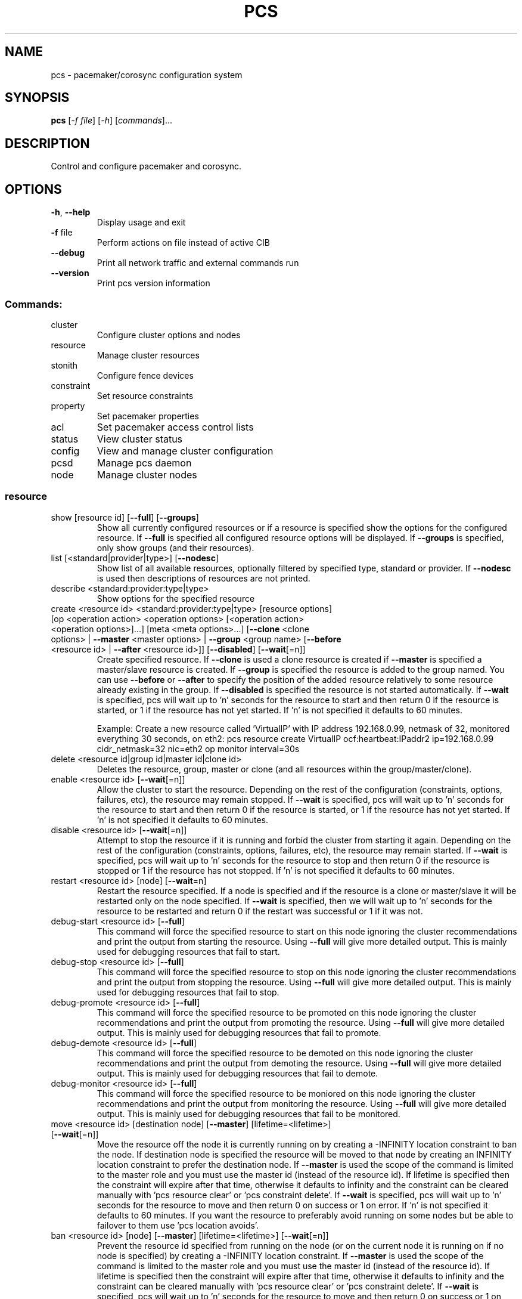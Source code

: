 .TH PCS "8" "December 2015" "pcs 0.9.148" "System Administration Utilities"
.SH NAME
pcs \- pacemaker/corosync configuration system
.SH SYNOPSIS
.B pcs
[\fI\-f file\fR] [\fI\-h\fR] [\fIcommands\fR]...
.SH DESCRIPTION
Control and configure pacemaker and corosync.
.SH OPTIONS
.TP
\fB\-h\fR, \fB\-\-help\fR
Display usage and exit
.TP
\fB\-f\fR file
Perform actions on file instead of active CIB
.TP
\fB\-\-debug\fR
Print all network traffic and external commands run
.TP
\fB\-\-version\fR
Print pcs version information
.SS "Commands:"
.TP
cluster
Configure cluster options and nodes
.TP
resource
Manage cluster resources
.TP
stonith
Configure fence devices
.TP
constraint
Set resource constraints
.TP
property
Set pacemaker properties
.TP
acl
Set pacemaker access control lists
.TP
status
View cluster status
.TP
config
View and manage cluster configuration
.TP
pcsd
Manage pcs daemon
.TP
node
Manage cluster nodes
.SS "resource"
.TP
show [resource id] [\fB\-\-full\fR] [\fB\-\-groups\fR]
Show all currently configured resources or if a resource is specified show the options for the configured resource.  If \fB\-\-full\fR is specified all configured resource options will be displayed.  If \fB\-\-groups\fR is specified, only show groups (and their resources).
.TP
list [<standard|provider|type>] [\fB\-\-nodesc\fR]
Show list of all available resources, optionally filtered by specified type, standard or provider. If \fB\-\-nodesc\fR is used then descriptions of resources are not printed.
.TP
describe <standard:provider:type|type>
Show options for the specified resource
.TP
create <resource id> <standard:provider:type|type> [resource options] [op <operation action> <operation options> [<operation action> <operation options>]...] [meta <meta options>...] [\fB\-\-clone\fR <clone options> | \fB\-\-master\fR <master options> | \fB\-\-group\fR <group name> [\fB\-\-before\fR <resource id> | \fB\-\-after\fR <resource id>]] [\fB\-\-disabled\fR] [\fB\-\-wait\fR[=n]]
Create specified resource.  If \fB\-\-clone\fR is used a clone resource is created if \fB\-\-master\fR is specified a master/slave resource is created.  If \fB\-\-group\fR is specified the resource is added to the group named.  You can use \fB\-\-before\fR or \fB\-\-after\fR to specify the position of the added resource relatively to some resource already existing in the group.  If \fB\-\-disabled\fR is specified the resource is not started automatically.  If \fB\-\-wait\fR is specified, pcs will wait up to 'n' seconds for the resource to start and then return 0 if the resource is started, or 1 if the resource has not yet started.  If 'n' is not specified it defaults to 60 minutes.

Example: Create a new resource called 'VirtualIP' with IP address 192.168.0.99, netmask of 32, monitored everything 30 seconds, on eth2: pcs resource create VirtualIP ocf:heartbeat:IPaddr2 ip=192.168.0.99 cidr_netmask=32 nic=eth2 op monitor interval=30s
.TP
delete <resource id|group id|master id|clone id>
Deletes the resource, group, master or clone (and all resources within the group/master/clone).
.TP
enable <resource id> [\fB\-\-wait\fR[=n]]
Allow the cluster to start the resource. Depending on the rest of the configuration (constraints, options, failures, etc), the resource may remain stopped.  If \fB\-\-wait\fR is specified, pcs will wait up to 'n' seconds for the resource to start and then return 0 if the resource is started, or 1 if the resource has not yet started.  If 'n' is not specified it defaults to 60 minutes.
.TP
disable <resource id> [\fB\-\-wait\fR[=n]]
Attempt to stop the resource if it is running and forbid the cluster from starting it again.  Depending on the rest of the configuration (constraints, options, failures, etc), the resource may remain started.  If \fB\-\-wait\fR is specified, pcs will wait up to 'n' seconds for the resource to stop and then return 0 if the resource is stopped or 1 if the resource has not stopped.  If 'n' is not specified it defaults to 60 minutes.
.TP
restart <resource id> [node] [\fB\-\-wait\fR=n]
Restart the resource specified. If a node is specified and if the resource is a clone or master/slave it will be restarted only on the node specified.  If \fB\-\-wait\fR is specified, then we will wait up to 'n' seconds for the resource to be restarted and return 0 if the restart was successful or 1 if it was not.
.TP
debug\-start <resource id> [\fB\-\-full\fR]
This command will force the specified resource to start on this node ignoring the cluster recommendations and print the output from starting the resource.  Using \fB\-\-full\fR will give more detailed output.  This is mainly used for debugging resources that fail to start.
.TP
debug\-stop <resource id> [\fB\-\-full\fR]
This command will force the specified resource to stop on this node ignoring the cluster recommendations and print the output from stopping the resource.  Using \fB\-\-full\fR will give more detailed output.  This is mainly used for debugging resources that fail to stop.
.TP
debug\-promote <resource id> [\fB\-\-full\fR]
This command will force the specified resource to be promoted on this node ignoring the cluster recommendations and print the output from promoting the resource.  Using \fB\-\-full\fR will give more detailed output.  This is mainly used for debugging resources that fail to promote.
.TP
debug\-demote <resource id> [\fB\-\-full\fR]
This command will force the specified resource to be demoted on this node ignoring the cluster recommendations and print the output from demoting the resource.  Using \fB\-\-full\fR will give more detailed output.  This is mainly used for debugging resources that fail to demote.
.TP
debug\-monitor <resource id> [\fB\-\-full\fR]
This command will force the specified resource to be moniored on this node ignoring the cluster recommendations and print the output from monitoring the resource.  Using \fB\-\-full\fR will give more detailed output.  This is mainly used for debugging resources that fail to be monitored.
.TP
move <resource id> [destination node] [\fB\-\-master\fR] [lifetime=<lifetime>] [\fB\-\-wait\fR[=n]]
Move the resource off the node it is currently running on by creating a \-INFINITY location constraint to ban the node.  If destination node is specified the resource will be moved to that node by creating an INFINITY location constraint to prefer the destination node.  If \fB\-\-master\fR is used the scope of the command is limited to the master role and you must use the master id (instead of the resource id).  If lifetime is specified then the constraint will expire after that time, otherwise it defaults to infinity and the constraint can be cleared manually with 'pcs resource clear' or 'pcs constraint delete'.  If \fB\-\-wait\fR is specified, pcs will wait up to 'n' seconds for the resource to move and then return 0 on success or 1 on error.  If 'n' is not specified it defaults to 60 minutes.  If you want the resource to preferably avoid running on some nodes but be able to failover to them use 'pcs location avoids'.
.TP
ban <resource id> [node] [\fB\-\-master\fR] [lifetime=<lifetime>] [\fB\-\-wait\fR[=n]]
Prevent the resource id specified from running on the node (or on the current node it is running on if no node is specified) by creating a \-INFINITY location constraint.  If \fB\-\-master\fR is used the scope of the command is limited to the master role and you must use the master id (instead of the resource id).  If lifetime is specified then the constraint will expire after that time, otherwise it defaults to infinity and the constraint can be cleared manually with 'pcs resource clear' or 'pcs constraint delete'.  If \fB\-\-wait\fR is specified, pcs will wait up to 'n' seconds for the resource to move and then return 0 on success or 1 on error.  If 'n' is not specified it defaults to 60 minutes.  If you want the resource to preferably avoid running on some nodes but be able to failover to them use 'pcs location avoids'.
.TP
clear <resource id> [node] [\fB\-\-master\fR] [\fB\-\-wait\fR[=n]]
Remove constraints created by move and/or ban on the specified resource (and node if specified). If \fB\-\-master\fR is used the scope of the command is limited to the master role and you must use the master id (instead of the resource id).  If \fB\-\-wait\fR is specified, pcs will wait up to 'n' seconds for the operation to finish (including starting and/or moving resources if appropriate) and then return 0 on success or 1 on error.  If 'n' is not specified it defaults to 60 minutes.
.TP
standards
List available resource agent standards supported by this installation. (OCF, LSB, etc.)
.TP
providers
List available OCF resource agent providers
.TP
agents [standard[:provider]]
List available agents optionally filtered by standard and provider
.TP
update <resource id> [resource options] [op [<operation action> <operation options>]...] [meta <meta operations>...] [\fB\-\-wait\fR[=n]]
Add/Change options to specified resource, clone or multi\-state resource.  If an operation (op) is specified it will update the first found operation with the same action on the specified resource, if no operation with that action exists then a new operation will be created.  (WARNING: all existing options on the updated operation will be reset if not specified.)  If you want to create multiple monitor operations you should use the 'op add' & 'op remove' commands.  If \fB\-\-wait\fR is specified, pcs will wait up to 'n' seconds for the changes to take effect and then return 0 if the changes have been processed or 1 otherwise.  If 'n' is not specified it defaults to 60 minutes.
.TP
op add <resource id> <operation action> [operation properties]
Add operation for specified resource
.TP
op remove <resource id> <operation action> [<operation properties>...]
Remove specified operation (note: you must specify the exact operation properties to properly remove an existing operation).
.TP
op remove <operation id>
Remove the specified operation id
.TP
op defaults [options]
Set default values for operations, if no options are passed, lists currently configured defaults
.TP
meta <resource id | group id | master id | clone id> <meta options> [\fB\-\-wait\fR[=n]]
Add specified options to the specified resource, group, master/slave or clone.  Meta options should be in the format of name=value, options may be removed by setting an option without a value.  If \fB\-\-wait\fR is specified, pcs will wait up to 'n' seconds for the changes to take effect and then return 0 if the changes have been processed or 1 otherwise.  If 'n' is not specified it defaults to 60 minutes.  Example: pcs resource meta TestResource failure\-timeout=50 stickiness=
.TP
group add <group name> <resource id> [resource id] ... [resource id] [\fB\-\-before\fR <resource id> | \fB\-\-after\fR <resource id>] [\fB\-\-wait\fR[=n]]
Add the specified resource to the group, creating the group if it does not exist.  If the resource is present in another group it is moved to the new group.  You can use \fB\-\-before\fR or \fB\-\-after\fR to specify the position of the added resources relatively to some resource already existing in the group.  If \fB\-\-wait\fR is specified, pcs will wait up to 'n' seconds for the operation to finish (including moving resources if appropriate) and then return 0 on success or 1 on error.  If 'n' is not specified it defaults to 60 minutes.
.TP
group remove <group name> <resource id> [resource id] ... [resource id] [\fB\-\-wait\fR[=n]]
Remove the specified resource(s) from the group, removing the group if it no resources remain.  If \fB\-\-wait\fR is specified, pcs will wait up to 'n' seconds for the operation to finish (including moving resources if appropriate) and then return 0 on success or 1 on error.  If 'n' is not specified it defaults to 60 minutes.
.TP
ungroup <group name> [resource id] ... [resource id] [\fB\-\-wait\fR[=n]]
Remove the group (Note: this does not remove any resources from the cluster) or if resources are specified, remove the specified resources from the group.  If \fB\-\-wait\fR is specified, pcs will wait up to 'n' seconds for the operation to finish (including moving resources if appropriate) and the return 0 on success or 1 on error.  If 'n' is not specified it defaults to 60 minutes.
.TP
clone <resource id | group id> [clone options]... [\fB\-\-wait\fR[=n]]
Setup up the specified resource or group as a clone.  If \fB\-\-wait\fR is specified, pcs will wait up to 'n' seconds for the operation to finish (including starting clone instances if appropriate) and then return 0 on success or 1 on error.  If 'n' is not specified it defaults to 60 minutes.
.TP
unclone <resource id | group name> [\fB\-\-wait\fR[=n]]
Remove the clone which contains the specified group or resource (the resource or group will not be removed).  If \fB\-\-wait\fR is specified, pcs will wait up to 'n' seconds for the operation to finish (including stopping clone instances if appropriate) and then return 0 on success or 1 on error.  If 'n' is not specified it defaults to 60 minutes.
.TP
master [<master/slave name>] <resource id | group name> [options] [\fB\-\-wait\fR[=n]]
Configure a resource or group as a multi\-state (master/slave) resource.  If \fB\-\-wait\fR is specified, pcs will wait up to 'n' seconds for the operation to finish (including starting and promoting resource instances if appropriate) and then return 0 on success or 1 on error.  If 'n' is not specified it defaults to 60 minutes.  Note: to remove a master you must remove the resource/group it contains.
.TP
manage <resource id> ... [resource n]
Set resources listed to managed mode (default)
.TP
unmanage <resource id> ... [resource n]
Set resources listed to unmanaged mode
.TP
defaults [options]
Set default values for resources, if no options are passed, lists currently configured defaults
.TP
cleanup [<resource id>]
Cleans up the resource in the lrmd (useful to reset the resource status and failcount). This tells the cluster to forget the operation history of a resource and re-detect its current state. This can be useful to purge knowledge of past failures that have since been resolved. If a resource id is not specified then all resources/stonith devices will be cleaned up.
.TP
failcount show <resource id> [node]
Show current failcount for specified resource from all nodes or only on specified node
.TP
failcount reset <resource id> [node]
Reset failcount for specified resource on all nodes or only on specified node. This tells the cluster to forget how many times a resource has failed in the past.  This may allow the resource to be started or moved to a more preferred location.
.TP
relocate dry-run [resource1] [resource2] ...
The same as 'relocate run' but has no effect on the cluster.
.TP
relocate run [resource1] [resource2] ...
Relocate specified resources to their preferred nodes.  If no resources are specified, relocate all resources.  This command calculates the preferred node for each resource while ignoring resource stickiness.  Then it creates location constraints which will cause the resources to move to their preferred nodes.  Once the resources have been moved the constraints are deleted automatically.  Note that the preferred node is calculated based on current cluster status, constraints, location of resources and other settings and thus it might change over time.
.TP
relocate show
Display current status of resources and their optimal node ignoring resource stickiness.
.TP
relocate clear
Remove all constraints created by the 'relocate run' command.
.TP
utilization [<resource id> [<name>=<value> ...]]
Add specified utilization options to specified resource. If resource is not specified, shows utilization of all resources. If utilization options are not specified, shows utilization of specified resource. Utilization option should be in format name=value, value has to be integer. Options may be removed by setting an option without a value. Example: pcs resource utilization TestResource cpu= ram=20
.SS "cluster"
.TP
auth [node] [...] [\fB\-u\fR username] [\fB\-p\fR password] [\fB\-\-force\fR] [\fB\-\-local\fR]
Authenticate pcs to pcsd on nodes specified, or on all nodes configured in corosync.conf if no nodes are specified (authorization tokens are stored in ~/.pcs/tokens or /var/lib/pcsd/tokens for root).  By default all nodes are also authenticated to each other, using \fB\-\-local\fR only authenticates the local node (and does not authenticate the remote nodes with each other).  Using \fB\-\-force\fR forces re-authentication to occur.
.TP
setup [\fB\-\-start\fR] [\fB\-\-local\fR] [\fB\-\-enable\fR] \fB\-\-name\fR <cluster name> <node1[,node1-altaddr]> [node2[,node2-altaddr]] [..] [\fB\-\-transport\fR <udpu|udp>] [\fB\-\-rrpmode\fR active|passive] [\fB\-\-addr0\fR <addr/net> [[[\fB\-\-mcast0\fR <address>] [\fB\-\-mcastport0\fR <port>] [\fB\-\-ttl0\fR <ttl>]] | [\fB\-\-broadcast0\fR]] [\fB\-\-addr1\fR <addr/net> [[[\fB\-\-mcast1\fR <address>] [\fB\-\-mcastport1\fR <port>] [\fB\-\-ttl1\fR <ttl>]] | [\fB\-\-broadcast1\fR]]]] [\fB\-\-wait_for_all\fR=<0|1>] [\fB\-\-auto_tie_breaker\fR=<0|1>] [\fB\-\-last_man_standing\fR=<0|1> [\fB\-\-last_man_standing_window\fR=<time in ms>]] [\fB\-\-ipv6\fR] [\fB\-\-token\fR <timeout>] [\fB\-\-token_coefficient\fR <timeout>] [\fB\-\-join\fR <timeout>] [\fB\-\-consensus\fR <timeout>] [\fB\-\-miss_count_const\fR <count>] [\fB\-\-fail_recv_const\fR <failures>]
Configure corosync and sync configuration out to listed nodes. \fB\-\-local\fR will only perform changes on the local node, \fB\-\-start\fR will also start the cluster on the specified nodes, \fB\-\-enable\fR will enable corosync and pacemaker on node startup, \fB\-\-transport\fR allows specification of corosync transport (default: udpu; udp for RHEL 6 clusters), \fB\-\-rrpmode\fR allows you to set the RRP mode of the system. Currently only 'passive' is supported or tested (using 'active' is not recommended). The \fB\-\-wait_for_all\fR, \fB\-\-auto_tie_breaker\fR, \fB\-\-last_man_standing\fR, \fB\-\-last_man_standing_window\fR options are all documented in corosync's votequorum(5) man page.

\fB\-\-ipv6\fR will configure corosync to use ipv6 (instead of ipv4)

\fB\-\-token\fR <timeout> sets time in milliseconds until a token loss is declared after not receiving a token (default 1000 ms)

\fB\-\-token_coefficient\fR <timeout> sets time in milliseconds used for clusters with at least 3 nodes as a coefficient for real token timeout calculation (token + (number_of_nodes - 2) * token_coefficient) (default 650 ms)

\fB\-\-join\fR <timeout> sets time in milliseconds to wait for join messages (default 50 ms)

\fB\-\-consensus\fR <timeout> sets time in milliseconds to wait for consensus to be achieved before starting a new round of membership configuration (default 1200 ms)

\fB\-\-miss_count_const\fR <count> sets the maximum number of times on receipt of a token a message is checked for retransmission before a retransmission occurs (default 5 messages)

\fB\-\-fail_recv_const\fR <failures> specifies how many rotations of the token without receiving any messages when messages should be received may occur before a new configuration is formed (default 2500 failures)


Configuring Redundant Ring Protocol (RRP)

When using udpu specifying nodes, specify the ring 0 address first
followed by a ',' and then the ring 1 address.

Example: pcs cluster setup \-\-name cname nodeA-0,nodeA-1 nodeB-0,nodeB-1

When using udp, using \fB\-\-addr0\fR and \fB\-\-addr1\fR will allow you to configure
rrp mode for corosync.  It's recommended to use a network (instead of
IP address) for \fB\-\-addr0\fR and \fB\-\-addr1\fR so the same corosync.conf file can
be used around the cluster.  \fB\-\-mcast0\fR defaults to 239.255.1.1 and
\fB\-\-mcast1\fR defaults to 239.255.2.1, \fB\-\-mcastport0/1\fR default to 5405 and
ttl defaults to 1. If \fB\-\-broadcast\fR is specified, \fB\-\-mcast0/1\fR,
\fB\-\-mcastport0/1\fR & \fB\-\-ttl0/1\fR are ignored.
.TP
start [\fB\-\-all\fR] [node] [...]
Start corosync & pacemaker on specified node(s), if a node is not specified then corosync & pacemaker are started on the local node. If \fB\-\-all\fR is specified then corosync & pacemaker are started on all nodes.
.TP
stop [\fB\-\-all\fR] [node] [...]
Stop corosync & pacemaker on specified node(s), if a node is not specified then corosync & pacemaker are stopped on the local node. If \fB\-\-all\fR is specified then corosync & pacemaker are stopped on all nodes.
.TP
kill
Force corosync and pacemaker daemons to stop on the local node (performs kill \-9).
.TP
enable [\fB\-\-all\fR] [node] [...]
Configure corosync & pacemaker to run on node boot on specified node(s), if node is not specified then corosync & pacemaker are enabled on the local node. If \fB\-\-all\fR is specified then corosync & pacemaker are enabled on all nodes.
.TP
disable [\fB\-\-all\fR] [node] [...]
Configure corosync & pacemaker to not run on node boot on specified node(s), if node is not specified then corosync & pacemaker are disabled on the local node. If \fB\-\-all\fR is specified then corosync & pacemaker are disabled on all nodes. (Note: this is the default after installation)
.TP
standby [<node>] | \fB\-\-all\fR
Put specified node into standby mode (the node specified will no longer be able to host resources), if no node or options are specified the current node will be put into standby mode, if \fB\-\-all\fR is specified all nodes will be put into standby mode.
.TP
unstandby [<node>] | \fB\-\-all\fR
Remove node from standby mode (the node specified will now be able to host resources), if no node or options are specified the current node will be removed from standby mode, if \fB\-\-all\fR is specified all nodes will be removed from standby mode.
.TP
remote-node add <hostname> <resource id> [options]
Enables the specified resource as a remote-node resource on the specified hostname (hostname should be the same as 'uname -n')
.TP
remote\-node remove <hostname>
Disables any resources configured to be remote\-node resource on the specified hostname (hostname should be the same as 'uname -n')
.TP
status
View current cluster status (an alias of 'pcs status cluster')
.TP
pcsd\-status [node] [...]
Get current status of pcsd on nodes specified, or on all nodes configured in corosync.conf if no nodes are specified
.TP
sync
Sync corosync configuration to all nodes found from current corosync.conf file (cluster.conf on systems running Corosync 1.x)
.TP
quorum unblock
Cancel waiting for all nodes when establishing quorum.  Useful in situations where you know the cluster is inquorate, but you are confident that the cluster should proceed with resource management regardless.
.TP
cib [filename] [scope=<scope> | \fB\-\-config\fR]
Get the raw xml from the CIB (Cluster Information Base).  If a filename is provided, we save the cib to that file, otherwise the cib is printed.  Specify scope to get a specific section of the CIB.  Valid values of the scope are: configuration, nodes, resources, constraints, crm_config, rsc_defaults, op_defaults, status.  \fB\-\-config\fR is the same as scope=configuration.  Use of \fB\-\-config\fR is recommended.  Do not specify a scope if you need to get the whole CIB or be warned in the case of outdated CIB on cib-push.
.TP
cib-push <filename> [scope=<scope> | \fB\-\-config\fR]
Push the raw xml from <filename> to the CIB (Cluster Information Base).  You can obtain the CIB by running the 'pcs cluster cib' command, which is recommended first step when you want to perform desired modifications (pcs \fB\-f\fR <command>) for the one-off push.  Specify scope to push a specific section of the CIB.  Valid values of the scope are: configuration, nodes, resources, constraints, crm_config, rsc_defaults, op_defaults.  \fB\-\-config\fR is the same as scope=configuration.  Use of \fB\-\-config\fR is recommended.  Do not specify a scope if you need to push the whole CIB or be warned in the case of outdated CIB.  WARNING: the selected scope of the CIB will be overwritten by the current content of the specified file.
.TP
cib\-upgrade
Upgrade the CIB to conform to the latest version of the document schema
.TP
edit [scope=<scope> | \fB\-\-config\fR]
Edit the cib in the editor specified by the $EDITOR environment variable and push out any changes upon saving.  Specify scope to edit a specific section of the CIB.  Valid values of the scope are: configuration, nodes, resources, constraints, crm_config, rsc_defaults, op_defaults.  \fB\-\-config\fR is the same as scope=configuration.  Use of \fB\-\-config\fR is recommended.  Do not specify a scope if you need to edit the whole CIB or be warned in the case of outdated CIB.
.TP
node add <node[,node\-altaddr]> [\fB\-\-start\fR] [\fB\-\-enable\fR]
Add the node to corosync.conf and corosync on all nodes in the cluster and sync the new corosync.conf to the new node.  If \fB\-\-start\fR is specified also start corosync/pacemaker on the new node, if \fB\-\-enable\fR is specified enable corosync/pacemaker on new node.  When using Redundant Ring Protocol (RRP) with udpu transport, specify the ring 0 address first followed by a ',' and then the ring 1 address.
.TP
node remove <node>
Shutdown specified node and remove it from pacemaker and corosync on all other nodes in the cluster
.TP
uidgid
List the current configured uids and gids of users allowed to connect to corosync
.TP
uidgid add [uid=<uid>] [gid=<gid>]
Add the specified uid and/or gid to the list of users/groups allowed to connect to corosync
.TP
uidgid rm [uid=<uid>] [gid=<gid>]
Remove the specified uid and/or gid from the list of users/groups allowed to connect to corosync
.TP
corosync [node]
Get the corosync.conf from the specified node or from the current node if node not specified
.TP
reload corosync
Reload the corosync configuration on the current node
.TP
destroy [\fB\-\-all\fR]
Permanently destroy the cluster on the current node, killing all corosync/pacemaker processes removing all cib files and the corosync.conf file.  Using \fB\-\-all\fR will attempt to destroy the cluster on all nodes configure in the corosync.conf file.  WARNING: This command permantly removes any cluster configuration that has been created. It is recommended to run 'pcs cluster stop' before destroying the cluster.
.TP
verify [\fB\-V\fR] [filename]
Checks the pacemaker configuration (cib) for syntax and common conceptual errors.  If no filename is specified the check is performed on the currently running cluster.  If \fB\-V\fR is used more verbose output will be printed
.TP
report [\fB\-\-from\fR "YYYY\-M\-D H:M:S" [\fB\-\-to\fR "YYYY\-M\-D" H:M:S"]] dest
Create a tarball containing everything needed when reporting cluster problems.  If \fB\-\-from\fR and \fB\-\-to\fR are not used, the report will include the past 24 hours.
.SS "stonith"
.TP
show [stonith id] [\fB\-\-full\fR]
Show all currently configured stonith devices or if a stonith id is specified show the options for the configured stonith device.  If \fB\-\-full\fR is specified all configured stonith options will be displayed
.TP
list [filter] [\fB\-\-nodesc\fR]
Show list of all available stonith agents (if filter is provided then only stonith agents matching the filter will be shown). If \fB\-\-nodesc\fR is used then descriptions of stonith agents are not printed.
.TP
describe <stonith agent>
Show options for specified stonith agent
.TP
create <stonith id> <stonith device type> [stonith device options] [op <operation action> <operation options> [<operation action> <operation options>]...] [meta <meta options>...]
Create stonith device with specified type and options
.TP
update <stonith id> [stonith device options]
Add/Change options to specified stonith id
.TP
delete <stonith id>
Remove stonith id from configuration
.TP
cleanup [<stonith id>]
Cleans up the stonith device in the lrmd (useful to reset the status and failcount).  This tells the cluster to forget the operation history of a stonith device and re-detect its current state.  This can be useful to purge knowledge of past failures that have since been resolved. If a stonith id is not specified then all resources/stonith devices will be cleaned up.
.TP
level
Lists all of the fencing levels currently configured
.TP
level add <level> <node> <devices>
Add the fencing level for the specified node with a comma separated list of devices (stonith ids) to attempt for that node at that level. Fence levels are attempted in numerical order (starting with 1) if a level succeeds (meaning all devices are successfully fenced in that level) then no other levels are tried, and the node is considered fenced.
.TP
level remove <level> [node id] [stonith id] ... [stonith id]
Removes the fence level for the level, node and/or devices specified If no nodes or devices are specified then the fence level is removed
.TP
level clear [node|stonith id(s)]
Clears the fence levels on the node (or stonith id) specified or clears all fence levels if a node/stonith id is not specified.  If more than one stonith id is specified they must be separated by a comma and no spaces.  Example: pcs stonith level clear dev_a,dev_b
.TP
level verify
Verifies all fence devices and nodes specified in fence levels exist
.TP
fence <node> [\fB\-\-off\fR]
Fence the node specified (if \fB\-\-off\fR is specified, use the 'off' API call to stonith which will turn the node off instead of rebooting it)
.TP
confirm <node>
Confirm that the host specified is currently down.  This command should \fBONLY\fR be used when the node specified has already been confirmed to be down.

.B WARNING: if this node is not actually down data corruption/cluster failure can occur.
.SS "acl"
.TP
[show]
List all current access control lists
.TP
enable
Enable access control lists
.TP
disable
Disable access control lists
.TP
role create <role name> [description=<description>] [((read | write | deny) (xpath <query> | id <id>))...]
Create a role with the name and (optional) description specified.
Each role can also have an unlimited number of permissions
(read/write/deny) applied to either an xpath query or the id
of a specific element in the cib
.TP
role delete <role name>
Delete the role specified and remove it from any users/groups it was assigned to
.TP
role assign <role name> [to] <username/group>
Assign a role to a user or group already created with 'pcs acl user/group create'
.TP
role unassign <role name> [from] <username/group>
Remove a role from the specified user
.TP
user create <username> <role name> [<role name>]...
Create an ACL for the user specified and assign roles to the user
.TP
user delete <username>
Remove the user specified (and roles assigned will be unassigned for the specified user)
.TP
group create <group> <role name> [<role name>]...
Create an ACL for the group specified and assign roles to the group
.TP
group delete <group>
Remove the group specified (and roles assigned will be unassigned for the specified group)
.TP
permission add <role name> ((read | write | deny) (xpath <query> | id <id>))...
Add the listed permissions to the role specified
.TP
permission delete <permission id>
Remove the permission id specified (permission id's are listed in parenthesis after permissions in 'pcs acl' output)
.SS "property"
.TP
list|show [<property> | \fB\-\-all\fR | \fB\-\-defaults\fR]
List property settings (default: lists configured properties).  If \fB\-\-defaults\fR is specified will show all property defaults, if \fB\-\-all\fR is specified, current configured properties will be shown with unset properties and their defaults.  Run 'man pengine' and 'man crmd' to get a description of the properties.
.TP
set [\fB\-\-force\fR] [\fB\-\-node\fR <nodename>] <property>=[<value>] ...
Set specific pacemaker properties (if the value is blank then the property is removed from the configuration).  If a property is not recognized by pcs the property will not be created unless the \fB\-\-force\fR is used. If \fB\-\-node\fR is used a node attribute is set on the specified node.  Run 'man pengine' and 'man crmd' to get a description of the properties.
.TP
unset [\fB\-\-node\fR <nodename>] <property>
Remove property from configuration (or remove attribute from specified node if \fB\-\-node\fR is used).  Run 'man pengine' and 'man crmd' to get a description of the properties.
.SS "constraint"
.TP
[list|show] \fB\-\-full\fR
List all current location, order and colocation constraints, if \fB\-\-full\fR is specified also list the constraint ids.
.TP
location <resource id> prefers <node[=score]>...
Create a location constraint on a resource to prefer the specified node and score (default score: INFINITY)
.TP
location <resource id> avoids <node[=score]>...
Create a location constraint on a resource to avoid the specified node and score (default score: INFINITY)
.TP
location <resource id> rule [id=<rule id>] [resource-discovery=<option>] [role=master|slave] [constraint-id=<id>] [score=<score>|score-attribute=<attribute>] <expression>
Creates a location rule on the specified resource where the expression looks like one of the following:
.br
  defined|not_defined <attribute>
.br
  <attribute> lt|gt|lte|gte|eq|ne [string|integer|version] <value>
.br
  date gt|lt <date>
.br
  date in_range <date> to <date>
.br
  date in_range <date> to duration <duration options>...
.br
  date\-spec <date spec options>...
.br
  <expression> and|or <expression>
.br
  ( <expression> )
.br
where duration options and date spec options are: hours, monthdays, weekdays, yeardays, months, weeks, years, weekyears, moon. If score is omitted it defaults to INFINITY. If id is omitted one is generated from the resource id. If resource-discovery is omitted it defaults to 'always'.
.TP
location show [resources|nodes [node id|resource id]...] [\fB\-\-full\fR]
List all the current location constraints, if 'resources' is specified location constraints are displayed per resource (default), if 'nodes' is specified location constraints are displayed per node.  If specific nodes or resources are specified then we only show information about them.  If \fB\-\-full\fR is specified show the internal constraint id's as well.
.TP
location add <id> <resource name> <node> <score> [resource-discovery=<option>]
Add a location constraint with the appropriate id, resource name, node name and score. (For more advanced pacemaker usage)
.TP
location remove <id> [<resource name> <node> <score>]
Remove a location constraint with the appropriate id, resource name, node name and score. (For more advanced pacemaker usage)
.TP
order show [\fB\-\-full\fR]
List all current ordering constraints (if \fB\-\-full\fR is specified show the internal constraint id's as well).
.TP
order [action] <resource id> then [action] <resource id> [options]
Add an ordering constraint specifying actions (start, stop, promote, demote) and if no action is specified the default action will be start.  Available options are kind=Optional/Mandatory/Serialize, symmetrical=true/false, require-all=true/false and id=<constraint-id>.
.TP
order set <resource1> <resource2> [resourceN]... [options] [set <resourceX> <resourceY> ... [options]] [setoptions [constraint_options]]
Create an ordered set of resources. Available options are sequential=true/false, require-all=true/false, action=start/promote/demote/stop and role=Stopped/Started/Master/Slave.  Available constraint_options are id=<constraint-id>, kind=Optional/Mandatory/Serialize and symmetrical=true/false.
.TP
order remove <resource1> [resourceN]...
Remove resource from any ordering constraint
.TP
colocation show [\fB\-\-full\fR]
List all current colocation constraints (if \fB\-\-full\fR is specified show the internal constraint id's as well).
.TP
colocation add [master|slave] <source resource id> with [master|slave] <target resource id> [score] [options] [id=constraint-id]
Request <source resource> to run on the same node where pacemaker has determined <target resource> should run.  Positive values of score mean the resources should be run on the same node, negative values mean the resources should not be run on the same node.  Specifying 'INFINITY' (or '\-INFINITY') for the score forces <source resource> to run (or not run) with <target resource> (score defaults to "INFINITY").  A role can be master or slave (if no role is specified, it defaults to 'started').
.TP
colocation set <resource1> <resource2> [resourceN]... [options] [set <resourceX> <resourceY> ... [options]] [setoptions [constraint_options]]
Create a colocation constraint with a resource set. Available options are sequential=true/false, require-all=true/false, action=start/promote/demote/stop and role=Stopped/Started/Master/Slave. Available constraint_options are id, score, score-attribute and score-attribute-mangle.
.TP
colocation remove <source resource id> <target resource id>
Remove colocation constraints with <source resource>
.TP
remove [constraint id]...
Remove constraint(s) or constraint rules with the specified id(s)
.TP
ref <resource>...
List constraints referencing specified resource
.TP
rule add <constraint id> [id=<rule id>] [role=master|slave] [score=<score>|score-attribute=<attribute>] <expression>
Add a rule to a constraint where the expression looks like one of the following:
.br
  defined|not_defined <attribute>
.br
  <attribute> lt|gt|lte|gte|eq|ne [string|integer|version] <value>
.br
  date gt|lt <date>
.br
  date in_range <date> to <date>
.br
  date in_range <date> to duration <duration options>...
.br
  date\-spec <date spec options>...
.br
  <expression> and|or <expression>
.br
  ( <expression> )
.br
where duration options and date spec options are: hours, monthdays, weekdays, yeardays, months, weeks, years, weekyears, moon If score is ommited it defaults to INFINITY. If id is ommited one is generated from the constraint id.
.TP
rule remove <rule id>
Remove a rule if a rule id is specified, if rule is last rule in its constraint, the constraint will be removed
.SS "status"
.TP
[status] [\fB\-\-full\fR]
View all information about the cluster and resources (\fB\-\-full\fR provides more details)
.TP
resources
View current status of cluster resources
.TP
groups
View currently configured groups and their resources
.TP
cluster
View current cluster status
.TP
corosync
View current membership information as seen by corosync
.TP
nodes [corosync|both|config]
View current status of nodes from pacemaker. If 'corosync' is specified, print nodes currently configured in corosync, if 'both' is specified, print nodes from both corosync & pacemaker.  If 'config' is specified, print nodes from corosync & pacemaker configuration.
.TP
pcsd <node> ...
Show the current status of pcsd on the specified nodes
.TP
xml
View xml version of status (output from crm_mon \fB\-r\fR \fB\-1\fR \fB\-X\fR)
.SS "config"
.TP
[show]
View full cluster configuration
.TP
backup [filename]
Creates the tarball containing the cluster configuration files.  If filename is not specified the standard output will be used.
.TP
restore [\fB\-\-local\fR] [filename]
Restores the cluster configuration files on all nodes from the backup.  If filename is not specified the standard input will be used.  If \fB\-\-local\fR is specified only the files on the current node will be restored.
.TP
checkpoint
List all available configuration checkpoints.
.TP
checkpoint view <checkpoint_number>
Show specified configuration checkpoint.
.TP
checkpoint restore <checkpoint_number>
Restore cluster configuration to specified checkpoint.
.TP
import\-cman output=<filename> [input=<filename>] [\fB\-\-interactive\fR] [output\-format=corosync.conf|cluster.conf]
Converts CMAN cluster configuration to Pacemaker cluster configuration.  Converted configuration will be saved to 'output' file.  To send the configuration to the cluster nodes the 'pcs config restore' command can be used.  If \fB\-\-interactive\fR is specified you will be prompted to solve incompatibilities manually.  If no input is specified /etc/cluster/cluster.conf will be used.  You can force to create output containing either cluster.conf or corosync.conf using the output-format option.
.TP
import\-cman output=<filename> [input=<filename>] [\fB\-\-interactive\fR] output\-format=pcs-commands|pcs-commands-verbose
Converts CMAN cluster configuration to a list of pcs commands which recreates the same cluster as Pacemaker cluster when executed.  Commands will be saved to 'output' file.  For other options see above.
.TP
export pcs\-commands|pcs\-commands\-verbose output=<filename>
Creates a list of pcs commands which upon execution recreates the current cluster running on this node.  Commands will be saved to 'output' file.  Use pcs\-commands to get a simple list of commands, whereas pcs\-commands\-verbose creates a list including comments and debug messages.
.SS "pcsd"
.TP
certkey <certificate file> <key file>
Load custom certificate and key files for use in pcsd.
.TP
sync-certificates
Sync pcsd certificates to all nodes found from current corosync.conf file (cluster.conf on systems running Corosync 1.x).  WARNING: This will restart pcsd daemon on the nodes.
.TP
clear-auth [\fB\-\-local\fR] [\fB\-\-remote\fR]
Removes all system tokens which allow pcs/pcsd on the current system to authenticate with remote pcs/pcsd instances and vice\-versa.  After this command is run this node will need to be re\-authenticated with other nodes (using 'pcs cluster auth').  Using \fB\-\-local\fR only removes tokens used by local pcs (and pcsd if root) to connect to other pcsd instances, using \fB\-\-remote\fR clears authentication tokens used by remote systems to connect to the local pcsd instance.
.SS "node"
.TP
maintenance [\fB\-\-all\fR] | [node]...
Put specified node(s) into maintenance mode, if no node or options are specified the current node will be put into maintenance mode, if \fB\-\-all\fR is specified all nodes will be put into maintenace mode.
.TP
unmaintenance [\fB\-\-all\fR] | [node]...
Remove node(s) from maintenance mode, if no node or options are specified the current node will be removed from maintenance mode, if \fB\-\-all\fR is specified all nodes will be removed from maintenance mode.
.TP
utilization [<node> [<name>=<value> ...]]
Add specified utilization options to specified node. If node is not specified, shows utilization of all nodes. If utilization options are not specified, shows utilization of specified node. Utilization option should be in format name=value, value has to be integer. Options may be removed by setting an option without a value. Example: pcs node utilization node1 cpu=4 ram=
.SH EXAMPLES
.TP
Show all resources
.B # pcs resource show
.TP
Show options specific to the 'VirtualIP' resource
.B # pcs resource show VirtualIP
.TP
Create a new resource called 'VirtualIP' with options
.B # pcs resource create VirtualIP ocf:heartbeat:IPaddr2 ip=192.168.0.99 cidr_netmask=32 nic=eth2 op monitor interval=30s
.TP
Create a new resource called 'VirtualIP' with options
.B # pcs resource create VirtualIP IPaddr2 ip=192.168.0.99 cidr_netmask=32 nic=eth2 op monitor interval=30s
.TP
Change the ip address of VirtualIP and remove the nic option
.B # pcs resource update VirtualIP ip=192.168.0.98 nic=
.TP
Delete the VirtualIP resource
.B # pcs resource delete VirtualIP
.TP
Create the MyStonith stonith fence_virt device which can fence host 'f1'
.B # pcs stonith create MyStonith fence_virt pcmk_host_list=f1
.TP
Set the stonith-enabled property to false on the cluster (which disables stonith)
.B # pcs property set stonith\-enabled=false
